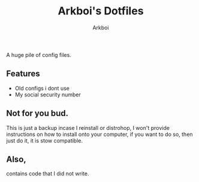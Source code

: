 #+TITLE: Arkboi's Dotfiles
#+AUTHOR: Arkboi


A huge pile of config files.

** Features

- Old configs i dont use
- My social security number




** Not for you bud.


This is just a backup incase I reinstall or distrohop, I won't provide instructions on how to install onto your computer, if you want to do so,
then just do it, it is stow compatible.


** Also,

contains code that I did not write.
